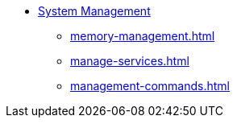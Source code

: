 
* xref:management-with-gadmin.adoc[System Management]
** xref:memory-management.adoc[]
** xref:manage-services.adoc[]
** xref:management-commands.adoc[]

